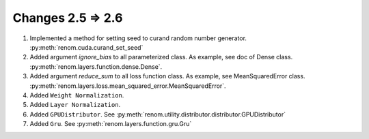 Changes 2.5 => 2.6
============================================

1. Implemented a method for setting seed to curand random number generator. :py:meth:`renom.cuda.curand_set_seed`

2. Added argument `ignore_bias` to all parameterized class. As example, see doc of Dense class. :py:meth:`renom.layers.function.dense.Dense`.

3. Added argument `reduce_sum` to all loss function class. As example, see MeanSquaredError class. :py:meth:`renom.layers.loss.mean_squared_error.MeanSquaredError`.

4. Added ``Weight Normalization``. 

5. Added ``Layer Normalization``.

6. Added ``GPUDistributor``. See :py:meth:`renom.utility.distributor.distributor.GPUDistributor`

7. Added ``Gru``. See :py:meth:`renom.layers.function.gru.Gru`
